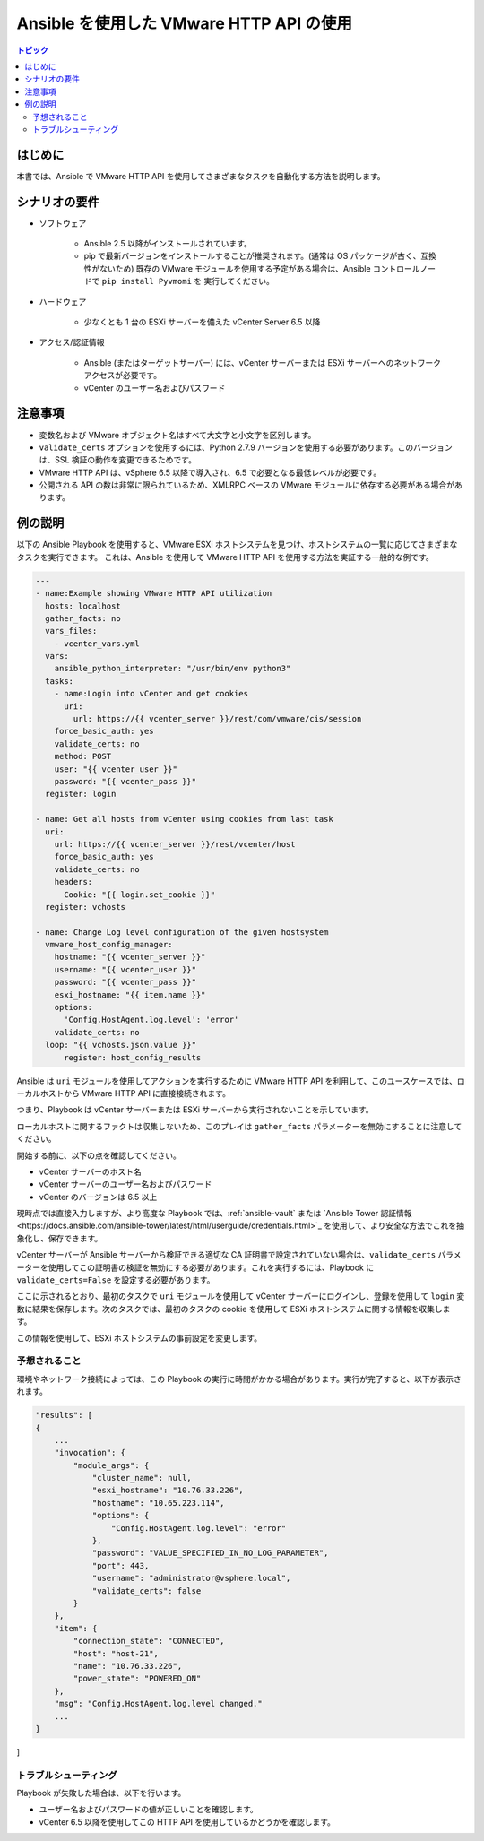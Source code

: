 .. \_vmware\_http\_api\_usage:

***********************************
Ansible を使用した VMware HTTP API の使用
***********************************

.. contents:: トピック

はじめに
============

本書では、Ansible で VMware HTTP API を使用してさまざまなタスクを自動化する方法を説明します。

シナリオの要件
=====================

* ソフトウェア

    * Ansible 2.5 以降がインストールされています。

    * pip で最新バージョンをインストールすることが推奨されます。(通常は OS パッケージが古く、互換性がないため) 既存の VMware モジュールを使用する予定がある場合は、Ansible コントロールノードで ``pip install Pyvmomi`` を
      実行してください。

* ハードウェア

    * 少なくとも 1 台の ESXi サーバーを備えた vCenter Server 6.5 以降

* アクセス/認証情報

    * Ansible (またはターゲットサーバー) には、vCenter サーバーまたは ESXi サーバーへのネットワークアクセスが必要です。

    * vCenter のユーザー名およびパスワード

注意事項
=======

- 変数名および VMware オブジェクト名はすべて大文字と小文字を区別します。
- ``validate_certs`` オプションを使用するには、Python 2.7.9 バージョンを使用する必要があります。このバージョンは、SSL 検証の動作を変更できるためです。
- VMware HTTP API は、vSphere 6.5 以降で導入され、6.5 で必要となる最低レベルが必要です。
- 公開される API の数は非常に限られているため、XMLRPC ベースの VMware モジュールに依存する必要がある場合があります。


例の説明
===================

以下の Ansible Playbook を使用すると、VMware ESXi ホストシステムを見つけ、ホストシステムの一覧に応じてさまざまなタスクを実行できます。
これは、Ansible を使用して VMware HTTP API を使用する方法を実証する一般的な例です。

.. code-block:: yaml

    ---
    - name:Example showing VMware HTTP API utilization
      hosts: localhost
      gather_facts: no
      vars_files:
        - vcenter_vars.yml
      vars:
        ansible_python_interpreter: "/usr/bin/env python3"
      tasks:
        - name:Login into vCenter and get cookies
          uri:
            url: https://{{ vcenter_server }}/rest/com/vmware/cis/session
        force_basic_auth: yes
        validate_certs: no
        method: POST
        user: "{{ vcenter_user }}"
        password: "{{ vcenter_pass }}"
      register: login

    - name: Get all hosts from vCenter using cookies from last task
      uri:
        url: https://{{ vcenter_server }}/rest/vcenter/host
        force_basic_auth: yes
        validate_certs: no
        headers:
          Cookie: "{{ login.set_cookie }}"
      register: vchosts

    - name: Change Log level configuration of the given hostsystem
      vmware_host_config_manager:
        hostname: "{{ vcenter_server }}"
        username: "{{ vcenter_user }}"
        password: "{{ vcenter_pass }}"
        esxi_hostname: "{{ item.name }}"
        options:
          'Config.HostAgent.log.level': 'error'
        validate_certs: no
      loop: "{{ vchosts.json.value }}"
          register: host_config_results
    

Ansible は ``uri`` モジュールを使用してアクションを実行するために VMware HTTP API を利用して、このユースケースでは、ローカルホストから VMware HTTP API に直接接続されます。

つまり、Playbook は vCenter サーバーまたは ESXi サーバーから実行されないことを示しています。

ローカルホストに関するファクトは収集しないため、このプレイは ``gather_facts`` パラメーターを無効にすることに注意してください。

開始する前に、以下の点を確認してください。

- vCenter サーバーのホスト名
- vCenter サーバーのユーザー名およびパスワード
- vCenter のバージョンは 6.5 以上

現時点では直接入力しますが、より高度な Playbook では、:ref:`ansible-vault` または `Ansible Tower 認証情報<https://docs.ansible.com/ansible-tower/latest/html/userguide/credentials.html>`_ を使用して、より安全な方法でこれを抽象化し、保存できます。

vCenter サーバーが Ansible サーバーから検証できる適切な CA 証明書で設定されていない場合は、``validate_certs`` パラメーターを使用してこの証明書の検証を無効にする必要があります。これを実行するには、Playbook に ``validate_certs=False`` を設定する必要があります。

ここに示されるとおり、最初のタスクで ``uri`` モジュールを使用して vCenter サーバーにログインし、登録を使用して ``login`` 変数に結果を保存します。次のタスクでは、最初のタスクの cookie を使用して ESXi ホストシステムに関する情報を収集します。

この情報を使用して、ESXi ホストシステムの事前設定を変更します。

予想されること
--------------

環境やネットワーク接続によっては、この Playbook の実行に時間がかかる場合があります。実行が完了すると、以下が表示されます。

.. code-block:: yaml

    "results": [
    {
        ...
        "invocation": {
            "module_args": {
                "cluster_name": null,
                "esxi_hostname": "10.76.33.226",
                "hostname": "10.65.223.114",
                "options": {
                    "Config.HostAgent.log.level": "error"
                },
                "password": "VALUE_SPECIFIED_IN_NO_LOG_PARAMETER",
                "port": 443,
                "username": "administrator@vsphere.local",
                "validate_certs": false
            }
        },
        "item": {
            "connection_state": "CONNECTED",
            "host": "host-21",
            "name": "10.76.33.226",
            "power_state": "POWERED_ON"
        },
        "msg": "Config.HostAgent.log.level changed."
        ...
    }
]
    

トラブルシューティング
---------------

Playbook が失敗した場合は、以下を行います。

- ユーザー名およびパスワードの値が正しいことを確認します。
- vCenter 6.5 以降を使用してこの HTTP API を使用しているかどうかを確認します。

.. seealso::

    `VMware vSphere and Ansible From Zero to Useful by @arielsanchezmor <https://www.youtube.com/watch?v=0_qwOKlBlo8>`_
        VMware HTTP API に関連する vBrownBag セッションビデオ
    `Sample Playbooks for using VMware HTTP APIs <https://github.com/Akasurde/ansible-vmware-http>`_
        HTTP API を使用して VMware を管理する Ansible Playbook サンプルの GitHub リポジトリー
